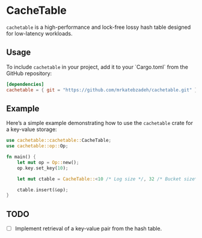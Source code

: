 #+AUTHOR:    M.R. Siavash Katebzadeh
#+EMAIL:     (concat "mr" at-sign "katebzadeh.xyz")
#+LANGUAGE:  en
#+OPTIONS:   H:4 num:nil toc:nil p:t

* CacheTable

~cachetable~ is a high-performance and lock-free lossy hash table designed for low-latency workloads.

** Usage

To include ~cachetable~ in your project, add it to your `Cargo.toml` from the GitHub repository:

#+begin_src toml
[dependencies]
cachetable = { git = "https://github.com/mrkatebzadeh/cachetable.git" }
#+end_src

** Example

Here’s a simple example demonstrating how to use the ~cachetable~ crate for a key-value storage:

#+BEGIN_SRC rust
use cachetable::cachetable::CacheTable;
use cachetable::op::Op;

fn main() {
    let mut op = Op::new();
    op.key.set_key(10);

    let mut ctable = CacheTable::<10 /* Log size */, 32 /* Bucket size*/>::new();

    ctable.insert(&op);
}
#+END_SRC

** TODO
- [ ] Implement retrieval of a key-value pair from the hash table.

